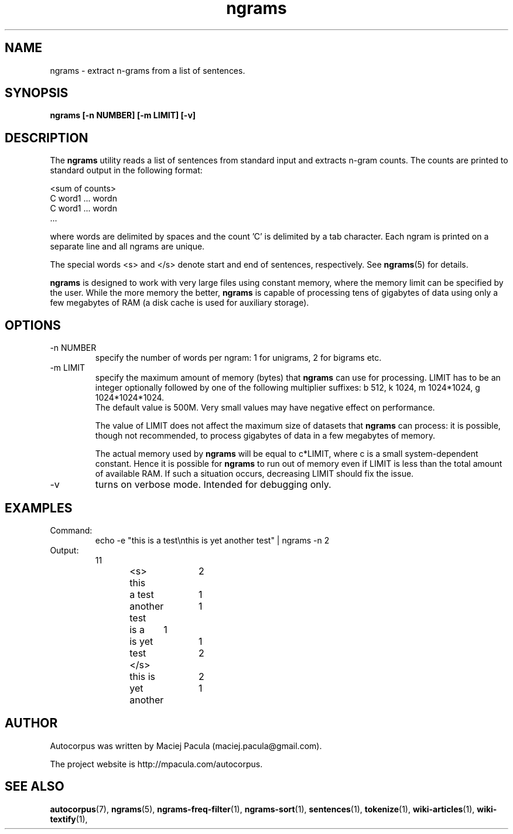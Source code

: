.TH ngrams 1 "October 16, 2011" "version 1.0" "USER COMMANDS"
.SH NAME
ngrams \- extract n-grams from a list of sentences.

.SH SYNOPSIS
.B ngrams [-n NUMBER] [-m LIMIT] [-v]

.SH DESCRIPTION 
The 
.B ngrams 
utility reads a list of sentences from standard
input and extracts n-gram counts. The counts are printed to standard
output in the following format:

.nf
<sum of counts>
C    word1 ... wordn
C    word1 ... wordn
      ...
.fi

where words are delimited by spaces and the count 'C' is delimited
by a tab character. Each ngram is printed on a separate line and all
ngrams are unique.

The special words <s> and </s> denote start and end of sentences,
respectively. See
.BR ngrams (5)
for details.

.PP 
.B ngrams 
is designed to work with very large files using constant
memory, where the memory limit can be specified by the user. While the
more memory the better, 
.B ngrams
is capable of processing tens of gigabytes of
data using only a few megabytes of RAM (a disk cache is used for
auxiliary storage).

.SH OPTIONS
.TP
\-n NUMBER
specify the number of words per ngram: 1 for unigrams, 2 for bigrams etc.

.TP
\-m LIMIT 
specify the maximum amount of memory (bytes) that 
.B ngrams 
can use for processing. LIMIT has to be an integer optionally followed
by one of the following multiplier suffixes: b 512, k 1024, m 1024*1024, g 1024*1024*1024.
 The default value is 500M. Very small
values may have negative effect on performance.

The value of LIMIT does not affect the maximum size of datasets that 
.B ngrams 
can process: it is possible, though not recommended, to process gigabytes
of data in a few megabytes of memory.

The actual memory used by
.B ngrams 
will be equal to c*LIMIT, where c
is a small system-dependent constant. Hence it is possible for
.B ngrams
to run out of memory even if LIMIT is less than the total amount of
available RAM. If such a situation occurs, decreasing LIMIT should
fix the issue.

.TP
\-v
turns on verbose mode. Intended for debugging only.

.SH EXAMPLES
.TP
Command:
.nf
echo -e "this is a test\\nthis is yet another test" | ngrams -n 2
.fi
.TP
Output:
.nf
11
<s> this	2
a test	1
another test	1
is a	1
is yet	1
test </s>	2
this is	2
yet another	1
.fi

.SH AUTHOR
Autocorpus was written by Maciej Pacula (maciej.pacula@gmail.com).

The project website is http://mpacula.com/autocorpus.

.SH SEE ALSO
.BR autocorpus (7),
.BR ngrams (5),
.BR ngrams-freq-filter (1),
.BR ngrams-sort (1),
.BR sentences (1),
.BR tokenize (1),
.BR wiki-articles (1),
.BR wiki-textify (1),

